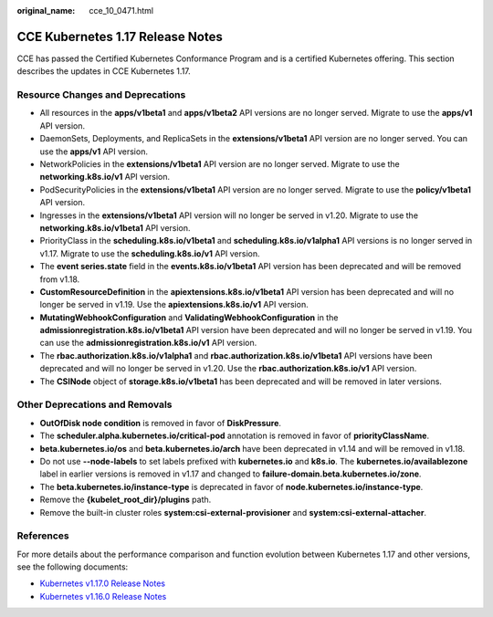 :original_name: cce_10_0471.html

.. _cce_10_0471:

CCE Kubernetes 1.17 Release Notes
=================================

CCE has passed the Certified Kubernetes Conformance Program and is a certified Kubernetes offering. This section describes the updates in CCE Kubernetes 1.17.

Resource Changes and Deprecations
---------------------------------

-  All resources in the **apps/v1beta1** and **apps/v1beta2** API versions are no longer served. Migrate to use the **apps/v1** API version.
-  DaemonSets, Deployments, and ReplicaSets in the **extensions/v1beta1** API version are no longer served. You can use the **apps/v1** API version.
-  NetworkPolicies in the **extensions/v1beta1** API version are no longer served. Migrate to use the **networking.k8s.io/v1** API version.
-  PodSecurityPolicies in the **extensions/v1beta1** API version are no longer served. Migrate to use the **policy/v1beta1** API version.
-  Ingresses in the **extensions/v1beta1** API version will no longer be served in v1.20. Migrate to use the **networking.k8s.io/v1beta1** API version.
-  PriorityClass in the **scheduling.k8s.io/v1beta1** and **scheduling.k8s.io/v1alpha1** API versions is no longer served in v1.17. Migrate to use the **scheduling.k8s.io/v1** API version.
-  The **event series.state** field in the **events.k8s.io/v1beta1** API version has been deprecated and will be removed from v1.18.
-  **CustomResourceDefinition** in the **apiextensions.k8s.io/v1beta1** API version has been deprecated and will no longer be served in v1.19. Use the **apiextensions.k8s.io/v1** API version.
-  **MutatingWebhookConfiguration** and **ValidatingWebhookConfiguration** in the **admissionregistration.k8s.io/v1beta1** API version have been deprecated and will no longer be served in v1.19. You can use the **admissionregistration.k8s.io/v1** API version.
-  The **rbac.authorization.k8s.io/v1alpha1** and **rbac.authorization.k8s.io/v1beta1** API versions have been deprecated and will no longer be served in v1.20. Use the **rbac.authorization.k8s.io/v1** API version.
-  The **CSINode** object of **storage.k8s.io/v1beta1** has been deprecated and will be removed in later versions.

Other Deprecations and Removals
-------------------------------

-  **OutOfDisk node condition** is removed in favor of **DiskPressure**.
-  The **scheduler.alpha.kubernetes.io/critical-pod** annotation is removed in favor of **priorityClassName**.
-  **beta.kubernetes.io/os** and **beta.kubernetes.io/arch** have been deprecated in v1.14 and will be removed in v1.18.
-  Do not use **--node-labels** to set labels prefixed with **kubernetes.io** and **k8s.io**. The **kubernetes.io/availablezone** label in earlier versions is removed in v1.17 and changed to **failure-domain.beta.kubernetes.io/zone**.
-  The **beta.kubernetes.io/instance-type** is deprecated in favor of **node.kubernetes.io/instance-type**.
-  Remove the **{kubelet_root_dir}/plugins** path.
-  Remove the built-in cluster roles **system:csi-external-provisioner** and **system:csi-external-attacher**.

References
----------

For more details about the performance comparison and function evolution between Kubernetes 1.17 and other versions, see the following documents:

-  `Kubernetes v1.17.0 Release Notes <https://github.com/kubernetes/kubernetes/blob/master/CHANGELOG/CHANGELOG-1.17.md#changes>`__
-  `Kubernetes v1.16.0 Release Notes <https://github.com/kubernetes/kubernetes/blob/master/CHANGELOG/CHANGELOG-1.16.md#kubernetes-v1160-release-notes>`__
